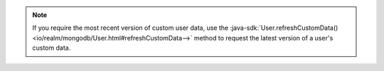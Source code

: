 .. note::

   If you require the most recent version of custom user data, use the
   :java-sdk:`User.refreshCustomData()
   <io/realm/mongodb/User.html#refreshCustomData-->`
   method to request the latest version of a user's custom data.
